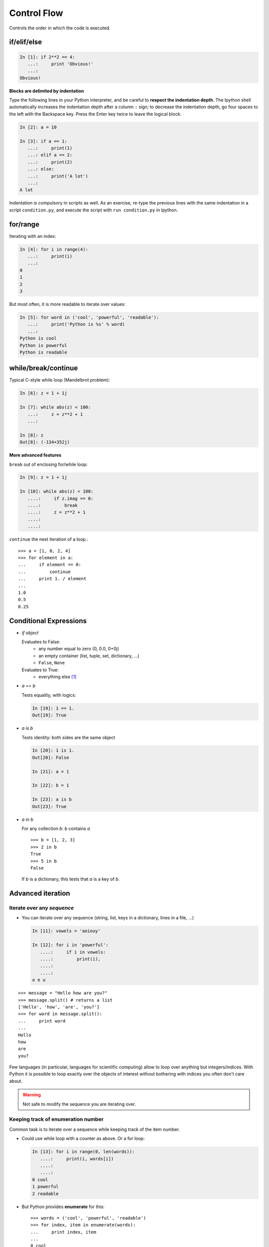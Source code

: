 Control Flow
============

Controls the order in which the code is executed.

if/elif/else
------------

.. sourcecode:: ipython
  
    In [1]: if 2**2 == 4:
       ...:     print 'Obvious!'
       ...: 
    Obvious!


**Blocks are delimited by indentation**

Type the following lines in your Python interpreter, and be careful to
**respect the indentation depth**. The Ipython shell automatically
increases the indentation depth after a column ``:`` sign; to
decrease the indentation depth, go four spaces to the left with the
Backspace key. Press the Enter key twice to leave the logical block.

.. sourcecode:: ipython

    In [2]: a = 10
    
    In [3]: if a == 1:
       ...:     print(1)
       ...: elif a == 2:
       ...:     print(2)
       ...: else:
       ...:     print('A lot')
       ...: 
    A lot

Indentation is compulsory in scripts as well. As an exercise, re-type the
previous lines with the same indentation in a script ``condition.py``, and
execute the script with ``run condition.py`` in Ipython.

for/range
----------

Iterating with an index:

.. sourcecode:: ipython

    In [4]: for i in range(4):
       ...:     print(i)
       ...: 
    0
    1
    2
    3

But most often, it is more readable to iterate over values:

.. sourcecode:: ipython

    In [5]: for word in ('cool', 'powerful', 'readable'):
       ...:     print('Python is %s' % word)
       ...: 
    Python is cool
    Python is powerful
    Python is readable


while/break/continue
---------------------

Typical C-style while loop (Mandelbrot problem):

.. sourcecode:: ipython

    In [6]: z = 1 + 1j

    In [7]: while abs(z) < 100:
       ...:     z = z**2 + 1
       ...:     

    In [8]: z
    Out[8]: (-134+352j)

**More advanced features**

``break`` out of enclosing for/while loop:

.. sourcecode:: ipython

    In [9]: z = 1 + 1j

    In [10]: while abs(z) < 100:
       ....:     if z.imag == 0:
       ....:         break
       ....:     z = z**2 + 1
       ....:     
       ....:     


``continue`` the next iteration of a loop.::

    >>> a = [1, 0, 2, 4]
    >>> for element in a:
    ...     if element == 0:
    ...         continue
    ...     print 1. / element
    ...     
    1.0
    0.5
    0.25



Conditional Expressions
-----------------------

* `if object`

  Evaluates to False:
    * any number equal to zero (0, 0.0, 0+0j)
    * an empty container (list, tuple, set, dictionary, ...)
    * ``False``, ``None``

  Evaluates to True:
    * everything else [#nonzero_note]_

* `a == b`

  Tests equality, with logics:

  .. sourcecode:: ipython

    In [19]: 1 == 1.
    Out[19]: True

* `a is b`

  Tests identity: both sides are the same object

  .. sourcecode:: ipython

    In [20]: 1 is 1.
    Out[20]: False

    In [21]: a = 1

    In [22]: b = 1

    In [23]: a is b
    Out[23]: True

* `a in b`

  For any collection `b`: `b` contains `a` ::

    >>> b = [1, 2, 3]
    >>> 2 in b
    True
    >>> 5 in b
    False


  If `b` is a dictionary, this tests that `a` is a key of `b`.


Advanced iteration
-------------------------

Iterate over any *sequence*
~~~~~~~~~~~~~~~~~~~~~~~~~~~~

* You can iterate over any sequence (string, list, keys in a
  dictionary, lines in a file, ...)

  .. sourcecode:: ipython

    In [11]: vowels = 'aeiouy'

    In [12]: for i in 'powerful':
       ....:     if i in vowels:
       ....:         print(i),
       ....:         
       ....:         
    o e u

::

    >>> message = "Hello how are you?"
    >>> message.split() # returns a list
    ['Hello', 'how', 'are', 'you?']
    >>> for word in message.split():
    ...     print word
    ...     
    Hello
    how
    are
    you?

Few languages (in particular, languages for scientific computing) allow to
loop over anything but integers/indices. With Python it is possible to
loop exactly over the objects of interest without bothering with indices
you often don't care about.
 

.. warning:: Not safe to modify the sequence you are iterating over.

Keeping track of enumeration number
~~~~~~~~~~~~~~~~~~~~~~~~~~~~~~~~~~~~

Common task is to iterate over a sequence while keeping track of the
item number.

* Could use while loop with a counter as above. Or a for loop:

  .. sourcecode:: ipython

    In [13]: for i in range(0, len(words)):
       ....:     print(i, words[i])
       ....:     
       ....:     
    0 cool
    1 powerful
    2 readable

* But Python provides **enumerate** for this::

    >>> words = ('cool', 'powerful', 'readable')
    >>> for index, item in enumerate(words):
    ...     print index, item
    ...     
    0 cool
    1 powerful
    2 readable



Looping over a dictionary
~~~~~~~~~~~~~~~~~~~~~~~~~~

Use **iteritems**:

.. sourcecode:: ipython

    In [15]: d = {'a': 1, 'b':1.2, 'c':1j}

    In [15]: for key, val in d.iteritems():
       ....:     print('Key: %s has value: %s' % (key, val))
       ....:     
       ....:     
    Key: a has value: 1
    Key: c has value: 1j
    Key: b has value: 1.2

List Comprehensions
-------------------

.. sourcecode:: ipython

	In [16]: [i**2 for i in range(4)]
	Out[16]: [0, 1, 4, 9]



.. topic:: Exercise

    Compute the decimals of Pi using the Wallis formula:

    .. math::
        \pi = 2 \prod_{i=1}^{\infty} \frac{4i^2}{4i^2 - 1}

.. :ref:`pi_wallis`


.. rubric:: Footnotes

.. [#nonzero_note] User-defined classes can customize those rules by overriding
      the special ``__nonzero__`` method.

